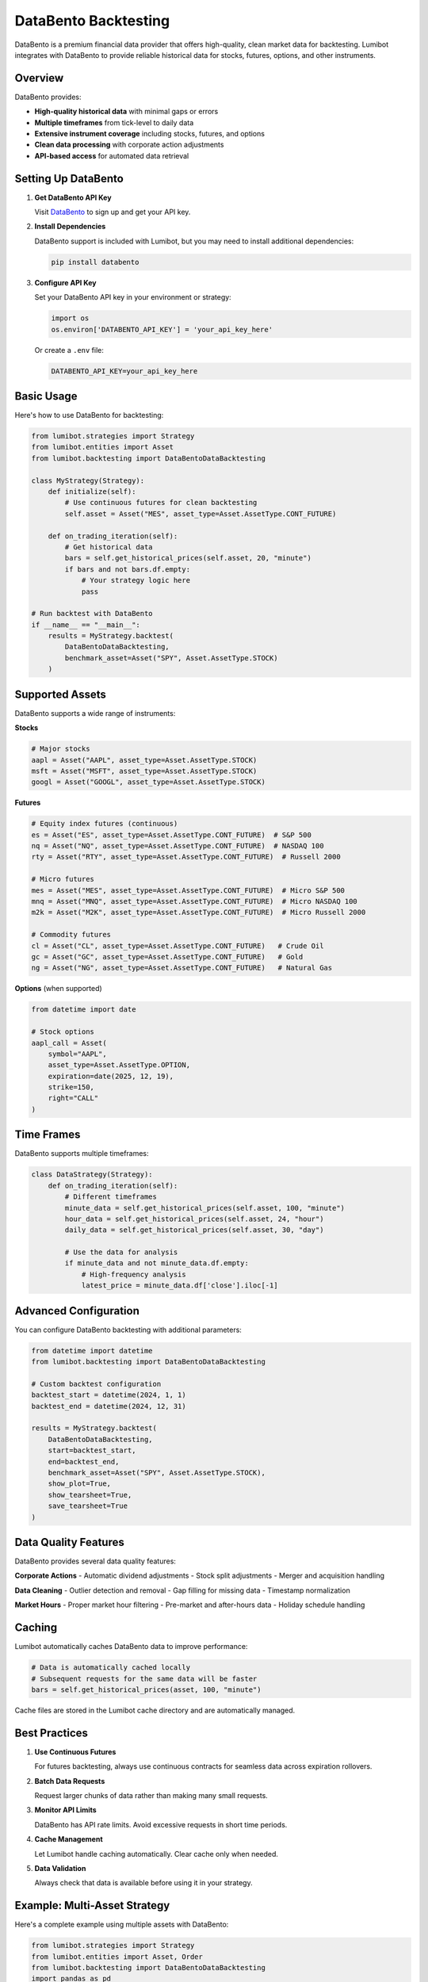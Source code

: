 DataBento Backtesting
*******************

DataBento is a premium financial data provider that offers high-quality, clean market data for backtesting. Lumibot integrates with DataBento to provide reliable historical data for stocks, futures, options, and other instruments.

Overview
========

DataBento provides:

- **High-quality historical data** with minimal gaps or errors
- **Multiple timeframes** from tick-level to daily data
- **Extensive instrument coverage** including stocks, futures, and options
- **Clean data processing** with corporate action adjustments
- **API-based access** for automated data retrieval

Setting Up DataBento
====================

1. **Get DataBento API Key**
   
   Visit `DataBento <https://databento.com>`_ to sign up and get your API key.

2. **Install Dependencies**
   
   DataBento support is included with Lumibot, but you may need to install additional dependencies:

   .. code-block:: bash

       pip install databento

3. **Configure API Key**
   
   Set your DataBento API key in your environment or strategy:

   .. code-block:: python

       import os
       os.environ['DATABENTO_API_KEY'] = 'your_api_key_here'

   Or create a ``.env`` file:

   .. code-block:: bash

       DATABENTO_API_KEY=your_api_key_here

Basic Usage
===========

Here's how to use DataBento for backtesting:

.. code-block:: python

    from lumibot.strategies import Strategy
    from lumibot.entities import Asset
    from lumibot.backtesting import DataBentoDataBacktesting

    class MyStrategy(Strategy):
        def initialize(self):
            # Use continuous futures for clean backtesting
            self.asset = Asset("MES", asset_type=Asset.AssetType.CONT_FUTURE)
        
        def on_trading_iteration(self):
            # Get historical data
            bars = self.get_historical_prices(self.asset, 20, "minute")
            if bars and not bars.df.empty:
                # Your strategy logic here
                pass

    # Run backtest with DataBento
    if __name__ == "__main__":
        results = MyStrategy.backtest(
            DataBentoDataBacktesting,
            benchmark_asset=Asset("SPY", Asset.AssetType.STOCK)
        )

Supported Assets
================

DataBento supports a wide range of instruments:

**Stocks**

.. code-block:: python

    # Major stocks
    aapl = Asset("AAPL", asset_type=Asset.AssetType.STOCK)
    msft = Asset("MSFT", asset_type=Asset.AssetType.STOCK)
    googl = Asset("GOOGL", asset_type=Asset.AssetType.STOCK)

**Futures**

.. code-block:: python

    # Equity index futures (continuous)
    es = Asset("ES", asset_type=Asset.AssetType.CONT_FUTURE)  # S&P 500
    nq = Asset("NQ", asset_type=Asset.AssetType.CONT_FUTURE)  # NASDAQ 100
    rty = Asset("RTY", asset_type=Asset.AssetType.CONT_FUTURE)  # Russell 2000
    
    # Micro futures
    mes = Asset("MES", asset_type=Asset.AssetType.CONT_FUTURE)  # Micro S&P 500
    mnq = Asset("MNQ", asset_type=Asset.AssetType.CONT_FUTURE)  # Micro NASDAQ 100
    m2k = Asset("M2K", asset_type=Asset.AssetType.CONT_FUTURE)  # Micro Russell 2000
    
    # Commodity futures
    cl = Asset("CL", asset_type=Asset.AssetType.CONT_FUTURE)   # Crude Oil
    gc = Asset("GC", asset_type=Asset.AssetType.CONT_FUTURE)   # Gold
    ng = Asset("NG", asset_type=Asset.AssetType.CONT_FUTURE)   # Natural Gas

**Options** (when supported)

.. code-block:: python

    from datetime import date
    
    # Stock options
    aapl_call = Asset(
        symbol="AAPL",
        asset_type=Asset.AssetType.OPTION,
        expiration=date(2025, 12, 19),
        strike=150,
        right="CALL"
    )

Time Frames
===========

DataBento supports multiple timeframes:

.. code-block:: python

    class DataStrategy(Strategy):
        def on_trading_iteration(self):
            # Different timeframes
            minute_data = self.get_historical_prices(self.asset, 100, "minute")
            hour_data = self.get_historical_prices(self.asset, 24, "hour") 
            daily_data = self.get_historical_prices(self.asset, 30, "day")
            
            # Use the data for analysis
            if minute_data and not minute_data.df.empty:
                # High-frequency analysis
                latest_price = minute_data.df['close'].iloc[-1]

Advanced Configuration
=====================

You can configure DataBento backtesting with additional parameters:

.. code-block:: python

    from datetime import datetime
    from lumibot.backtesting import DataBentoDataBacktesting

    # Custom backtest configuration
    backtest_start = datetime(2024, 1, 1)
    backtest_end = datetime(2024, 12, 31)

    results = MyStrategy.backtest(
        DataBentoDataBacktesting,
        start=backtest_start,
        end=backtest_end,
        benchmark_asset=Asset("SPY", Asset.AssetType.STOCK),
        show_plot=True,
        show_tearsheet=True,
        save_tearsheet=True
    )

Data Quality Features
====================

DataBento provides several data quality features:

**Corporate Actions**
- Automatic dividend adjustments
- Stock split adjustments
- Merger and acquisition handling

**Data Cleaning**
- Outlier detection and removal
- Gap filling for missing data
- Timestamp normalization

**Market Hours**
- Proper market hour filtering
- Pre-market and after-hours data
- Holiday schedule handling

Caching
=======

Lumibot automatically caches DataBento data to improve performance:

.. code-block:: python

    # Data is automatically cached locally
    # Subsequent requests for the same data will be faster
    bars = self.get_historical_prices(asset, 100, "minute")

Cache files are stored in the Lumibot cache directory and are automatically managed.

Best Practices
==============

1. **Use Continuous Futures**
   
   For futures backtesting, always use continuous contracts for seamless data across expiration rollovers.

2. **Batch Data Requests**
   
   Request larger chunks of data rather than making many small requests.

3. **Monitor API Limits**
   
   DataBento has API rate limits. Avoid excessive requests in short time periods.

4. **Cache Management**
   
   Let Lumibot handle caching automatically. Clear cache only when needed.

5. **Data Validation**
   
   Always check that data is available before using it in your strategy.

Example: Multi-Asset Strategy
============================

Here's a complete example using multiple assets with DataBento:

.. code-block:: python

    from lumibot.strategies import Strategy
    from lumibot.entities import Asset, Order
    from lumibot.backtesting import DataBentoDataBacktesting
    import pandas as pd

    class MultiAssetStrategy(Strategy):
        def initialize(self):
            # Portfolio of futures contracts
            self.assets = [
                Asset("MES", asset_type=Asset.AssetType.CONT_FUTURE),  # Micro S&P 500
                Asset("MNQ", asset_type=Asset.AssetType.CONT_FUTURE),  # Micro NASDAQ 100
                Asset("M2K", asset_type=Asset.AssetType.CONT_FUTURE),  # Micro Russell 2000
            ]
            self.lookback_period = 20
            
        def on_trading_iteration(self):
            for asset in self.assets:
                # Get data for each asset
                bars = self.get_historical_prices(asset, self.lookback_period, "day")
                
                if bars and len(bars.df) >= self.lookback_period:
                    # Calculate momentum
                    returns = bars.df['close'].pct_change().dropna()
                    momentum = returns.tail(5).mean()  # 5-day average return
                    
                    position = self.get_position(asset)
                    
                    # Long momentum strategy
                    if momentum > 0.001:  # Positive momentum threshold
                        if position is None or position.quantity <= 0:
                            order = self.create_order(asset, 1, "buy")
                            self.submit_order(order)
                    
                    # Short momentum strategy  
                    elif momentum < -0.001:  # Negative momentum threshold
                        if position is None or position.quantity >= 0:
                            if position and position.quantity > 0:
                                # Close long first
                                close_order = self.create_order(asset, position.quantity, "sell")
                                self.submit_order(close_order)
                            # Then go short
                            order = self.create_order(asset, 1, "sell")
                            self.submit_order(order)

    if __name__ == "__main__":
        results = MultiAssetStrategy.backtest(
            DataBentoDataBacktesting,
            benchmark_asset=Asset("SPY", Asset.AssetType.STOCK)
        )

Error Handling
==============

Handle common DataBento issues gracefully:

.. code-block:: python

    class RobustStrategy(Strategy):
        def on_trading_iteration(self):
            try:
                bars = self.get_historical_prices(self.asset, 20, "minute")
                
                if bars is None or bars.df.empty:
                    self.log_message("No data available", color="yellow")
                    return
                
                # Your strategy logic here
                
            except Exception as e:
                self.log_message(f"Data error: {e}", color="red")
                return

Performance Optimization
=======================

Tips for optimizing DataBento performance:

1. **Minimize Data Requests**
   
   Request data once and reuse it within the same iteration.

2. **Use Appropriate Timeframes**
   
   Don't request minute data if you only need daily signals.

3. **Leverage Caching**
   
   Repeated backtests will be faster due to automatic caching.

4. **Batch Processing**
   
   Process multiple assets efficiently in loops.

Troubleshooting
==============

**Common Issues:**

1. **"No DataBento API key found"**
   
   - Set the ``DATABENTO_API_KEY`` environment variable
   - Check your .env file configuration

2. **"Rate limit exceeded"**
   
   - Reduce the frequency of data requests
   - Use longer timeframes when possible
   - Add delays between requests if needed

3. **"No data available for symbol"**
   
   - Verify the symbol is correct
   - Check if DataBento supports the instrument
   - Ensure the date range is valid

4. **"Connection timeout"**
   
   - Check your internet connection
   - Verify DataBento service status
   - Retry the request

Cost Considerations
==================

DataBento is a premium service with costs based on:

- **Data volume** (number of symbols and timeframes)
- **Historical depth** (how far back you request data)
- **API usage** (number of requests)

For cost-effective backtesting:

- Use continuous futures instead of multiple expiry contracts
- Request appropriate timeframes (don't use minute data for daily strategies)
- Leverage caching to avoid repeated requests
- Focus on the symbols you actually need

DataBento provides excellent value for professional strategy development due to its data quality and reliability.
